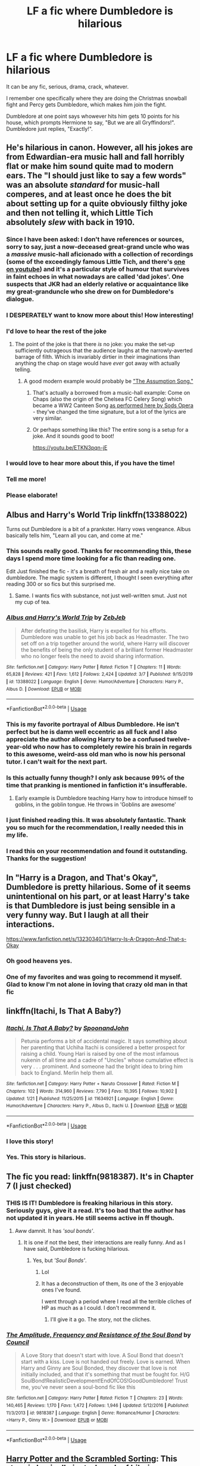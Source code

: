 #+TITLE: LF a fic where Dumbledore is hilarious

* LF a fic where Dumbledore is hilarious
:PROPERTIES:
:Author: The_Mad_Madman
:Score: 227
:DateUnix: 1586020890.0
:DateShort: 2020-Apr-04
:FlairText: Request
:END:
It can be any fic, serious, drama, crack, whatever.

I remember one specifically where they are doing the Christmas snowball fight and Percy gets Dumbledore, which makes him join the fight.

Dumbledore at one point says whowever hits him gets 10 points for his house, which prompts Hermione to say, "But we are all Gryffindors!". Dumbledore just replies, "Exactly!".


** He's hilarious in canon. However, all his jokes are from Edwardian-era music hall and fall horribly flat or make him sound quite mad to modern ears. The "I should just like to say a few words" was an absolute /standard/ for music-hall comperes, and at least once he does the bit about setting up for a quite obviously filthy joke and then not telling it, which Little Tich absolutely /slew/ with back in 1910.
:PROPERTIES:
:Author: ConsiderableHat
:Score: 125
:DateUnix: 1586031878.0
:DateShort: 2020-Apr-05
:END:

*** Since I have been asked: I don't have references or sources, sorry to say, just a now-deceased great-grand uncle who was a /massive/ music-hall aficionado with a collection of recordings (some of the exceedingly famous Little Tich, and there's [[https://www.youtube.com/watch?v=CtkzdhFv1Kg][one on youtube]]) and it's a particular style of humour that survives in faint echoes in what nowadays are called 'dad jokes'. One suspects that JKR had an elderly relative or acquaintance like my great-granduncle who she drew on for Dumbledore's dialogue.
:PROPERTIES:
:Author: ConsiderableHat
:Score: 59
:DateUnix: 1586035644.0
:DateShort: 2020-Apr-05
:END:


*** I DESPERATELY want to know more about this! How interesting!
:PROPERTIES:
:Author: Hippocampicorn
:Score: 15
:DateUnix: 1586035306.0
:DateShort: 2020-Apr-05
:END:


*** I'd love to hear the rest of the joke
:PROPERTIES:
:Author: Garanar
:Score: 11
:DateUnix: 1586038461.0
:DateShort: 2020-Apr-05
:END:

**** The point of the joke is that there /is/ no joke: you make the set-up sufficiently outrageous that the audience laughs at the narrowly-averted barrage of filth. Which is invariably dirtier in their imaginations than anything the chap on stage would have /ever/ got away with actually telling.
:PROPERTIES:
:Author: ConsiderableHat
:Score: 51
:DateUnix: 1586041766.0
:DateShort: 2020-Apr-05
:END:

***** A good modern example would probably be [[https://youtu.be/SsZ40FXH0e0]["The Assumption Song."]]
:PROPERTIES:
:Author: wandererchronicles
:Score: 14
:DateUnix: 1586053148.0
:DateShort: 2020-Apr-05
:END:

****** That's actually a borrowed from a music-hall example: Come on Chaps (also the origin of the Chelsea FC Celery Song) which became a WW2 Canteen Song [[https://www.youtube.com/watch?v=s9s62PBHGss][as performed here by Sods Opera]] - they've changed the time signature, but a lot of the lyrics are very similar.
:PROPERTIES:
:Author: ConsiderableHat
:Score: 8
:DateUnix: 1586080043.0
:DateShort: 2020-Apr-05
:END:


****** Or perhaps something like this? The entire song is a setup for a joke. And it sounds good to boot!

[[https://youtu.be/ETKN3pqn-jE]]
:PROPERTIES:
:Author: AsimovtheCat
:Score: 3
:DateUnix: 1586063798.0
:DateShort: 2020-Apr-05
:END:


*** I would love to hear more about this, if you have the time!
:PROPERTIES:
:Author: jesterxgirl
:Score: 7
:DateUnix: 1586033218.0
:DateShort: 2020-Apr-05
:END:


*** Tell me more!
:PROPERTIES:
:Author: otrovik
:Score: 1
:DateUnix: 1586033903.0
:DateShort: 2020-Apr-05
:END:


*** Please elaborate!
:PROPERTIES:
:Author: Zephrok
:Score: 1
:DateUnix: 1586034774.0
:DateShort: 2020-Apr-05
:END:


** Albus and Harry's World Trip linkffn(13388022)

Turns out Dumbledore is a bit of a prankster. Harry vows vengeance. Albus basically tells him, "Learn all you can, and come at me."
:PROPERTIES:
:Author: streakermaximus
:Score: 59
:DateUnix: 1586022054.0
:DateShort: 2020-Apr-04
:END:

*** This sounds really good. Thanks for recommending this, these days I spend more time looking for a fic than reading one.

Edit Just finished the fic - it's a breath of fresh air and a really nice take on dumbledore. The magic system is different, I thought I seen everything after reading 300 or so fics but this surprised me.
:PROPERTIES:
:Author: masitech
:Score: 30
:DateUnix: 1586039206.0
:DateShort: 2020-Apr-05
:END:

**** Same. I wants fics with substance, not just well-written smut. Just not my cup of tea.
:PROPERTIES:
:Author: larata2
:Score: 8
:DateUnix: 1586039454.0
:DateShort: 2020-Apr-05
:END:


*** [[https://www.fanfiction.net/s/13388022/1/][*/Albus and Harry's World Trip/*]] by [[https://www.fanfiction.net/u/10283561/ZebJeb][/ZebJeb/]]

#+begin_quote
  After defeating the basilisk, Harry is expelled for his efforts. Dumbledore was unable to get his job back as Headmaster. The two set off on a trip together around the world, where Harry will discover the benefits of being the only student of a brilliant former Headmaster who no longer feels the need to avoid sharing information.
#+end_quote

^{/Site/:} ^{fanfiction.net} ^{*|*} ^{/Category/:} ^{Harry} ^{Potter} ^{*|*} ^{/Rated/:} ^{Fiction} ^{T} ^{*|*} ^{/Chapters/:} ^{11} ^{*|*} ^{/Words/:} ^{65,828} ^{*|*} ^{/Reviews/:} ^{421} ^{*|*} ^{/Favs/:} ^{1,612} ^{*|*} ^{/Follows/:} ^{2,424} ^{*|*} ^{/Updated/:} ^{3/7} ^{*|*} ^{/Published/:} ^{9/15/2019} ^{*|*} ^{/id/:} ^{13388022} ^{*|*} ^{/Language/:} ^{English} ^{*|*} ^{/Genre/:} ^{Humor/Adventure} ^{*|*} ^{/Characters/:} ^{Harry} ^{P.,} ^{Albus} ^{D.} ^{*|*} ^{/Download/:} ^{[[http://www.ff2ebook.com/old/ffn-bot/index.php?id=13388022&source=ff&filetype=epub][EPUB]]} ^{or} ^{[[http://www.ff2ebook.com/old/ffn-bot/index.php?id=13388022&source=ff&filetype=mobi][MOBI]]}

--------------

*FanfictionBot*^{2.0.0-beta} | [[https://github.com/tusing/reddit-ffn-bot/wiki/Usage][Usage]]
:PROPERTIES:
:Author: FanfictionBot
:Score: 30
:DateUnix: 1586022064.0
:DateShort: 2020-Apr-04
:END:


*** This is my favorite portrayal of Albus Dumbledore. He isn't perfect but he is damn well eccentric as all fuck and I also appreciate the author allowing Harry to be a confused twelve-year-old who now has to completely rewire his brain in regards to this awesome, weird-ass old man who is now his personal tutor. I can't wait for the next part.
:PROPERTIES:
:Author: 4sleeveraincoat
:Score: 19
:DateUnix: 1586053839.0
:DateShort: 2020-Apr-05
:END:


*** Is this actually funny though? I only ask because 99% of the time that pranking is mentioned in fanfiction it's insufferable.
:PROPERTIES:
:Author: kyle2143
:Score: 15
:DateUnix: 1586044085.0
:DateShort: 2020-Apr-05
:END:

**** Early example is Dumbledore teaching Harry how to introduce himself to goblins, in the goblin tongue. He throws in 'Goblins are awesome'
:PROPERTIES:
:Author: streakermaximus
:Score: 11
:DateUnix: 1586052839.0
:DateShort: 2020-Apr-05
:END:


*** I just finished reading this. It was absolutely fantastic. Thank you so much for the recommendation, I really needed this in my life.
:PROPERTIES:
:Author: MastrWalkrOfSky
:Score: 5
:DateUnix: 1586059494.0
:DateShort: 2020-Apr-05
:END:


*** I read this on your recommendation and found it outstanding. Thanks for the suggestion!
:PROPERTIES:
:Author: ThingsCanBeTwoThings
:Score: 2
:DateUnix: 1586309287.0
:DateShort: 2020-Apr-08
:END:


** In "Harry is a Dragon, and That's Okay", Dumbledore is pretty hilarious. Some of it seems unintentional on his part, or at least Harry's take is that Dumbledore is just being sensible in a very funny way. But I laugh at all their interactions.

[[https://www.fanfiction.net/s/13230340/1/Harry-Is-A-Dragon-And-That-s-Okay]]
:PROPERTIES:
:Author: Moosebrawn
:Score: 25
:DateUnix: 1586035767.0
:DateShort: 2020-Apr-05
:END:

*** Oh good heavens yes.
:PROPERTIES:
:Author: richardwhereat
:Score: 2
:DateUnix: 1586055324.0
:DateShort: 2020-Apr-05
:END:


*** One of my favorites and was going to recommend it myself. Glad to know I'm not alone in loving that crazy old man in that fic
:PROPERTIES:
:Author: FiverNZen
:Score: 1
:DateUnix: 1586091794.0
:DateShort: 2020-Apr-05
:END:


** linkffn(Itachi, Is That A Baby?)
:PROPERTIES:
:Author: BionicleKid
:Score: 19
:DateUnix: 1586030585.0
:DateShort: 2020-Apr-05
:END:

*** [[https://www.fanfiction.net/s/11634921/1/][*/Itachi, Is That A Baby?/*]] by [[https://www.fanfiction.net/u/7288663/SpoonandJohn][/SpoonandJohn/]]

#+begin_quote
  Petunia performs a bit of accidental magic. It says something about her parenting that Uchiha Itachi is considered a better prospect for raising a child. Young Hari is raised by one of the most infamous nukenin of all time and a cadre of "Uncles" whose cumulative effect is very . . . prominent. And someone had the bright idea to bring him back to England. Merlin help them all.
#+end_quote

^{/Site/:} ^{fanfiction.net} ^{*|*} ^{/Category/:} ^{Harry} ^{Potter} ^{+} ^{Naruto} ^{Crossover} ^{*|*} ^{/Rated/:} ^{Fiction} ^{M} ^{*|*} ^{/Chapters/:} ^{102} ^{*|*} ^{/Words/:} ^{314,960} ^{*|*} ^{/Reviews/:} ^{7,790} ^{*|*} ^{/Favs/:} ^{10,395} ^{*|*} ^{/Follows/:} ^{10,902} ^{*|*} ^{/Updated/:} ^{1/21} ^{*|*} ^{/Published/:} ^{11/25/2015} ^{*|*} ^{/id/:} ^{11634921} ^{*|*} ^{/Language/:} ^{English} ^{*|*} ^{/Genre/:} ^{Humor/Adventure} ^{*|*} ^{/Characters/:} ^{Harry} ^{P.,} ^{Albus} ^{D.,} ^{Itachi} ^{U.} ^{*|*} ^{/Download/:} ^{[[http://www.ff2ebook.com/old/ffn-bot/index.php?id=11634921&source=ff&filetype=epub][EPUB]]} ^{or} ^{[[http://www.ff2ebook.com/old/ffn-bot/index.php?id=11634921&source=ff&filetype=mobi][MOBI]]}

--------------

*FanfictionBot*^{2.0.0-beta} | [[https://github.com/tusing/reddit-ffn-bot/wiki/Usage][Usage]]
:PROPERTIES:
:Author: FanfictionBot
:Score: 5
:DateUnix: 1586030609.0
:DateShort: 2020-Apr-05
:END:


*** I love this story!
:PROPERTIES:
:Author: Naive-Dish
:Score: 4
:DateUnix: 1586035096.0
:DateShort: 2020-Apr-05
:END:


*** Yes. This story is hilarious.
:PROPERTIES:
:Author: richardwhereat
:Score: 3
:DateUnix: 1586055306.0
:DateShort: 2020-Apr-05
:END:


** The fic you read: linkffn(9818387). It's in Chapter 7 (I just checked)
:PROPERTIES:
:Author: jpk17041
:Score: 16
:DateUnix: 1586034286.0
:DateShort: 2020-Apr-05
:END:

*** THIS IS IT! Dumbledore is freaking hilarious in this story. Seriously guys, give it a read. It's too bad that the author has not updated it in years. He still seems active in ff though.
:PROPERTIES:
:Author: The_Mad_Madman
:Score: 11
:DateUnix: 1586034487.0
:DateShort: 2020-Apr-05
:END:

**** Aww damnit. It has /'soul bonds'/.
:PROPERTIES:
:Author: richardwhereat
:Score: 6
:DateUnix: 1586055285.0
:DateShort: 2020-Apr-05
:END:

***** It is one if not the best, their interactions are really funny. And as I have said, Dumbledore is fucking hilarious.
:PROPERTIES:
:Author: The_Mad_Madman
:Score: 5
:DateUnix: 1586055894.0
:DateShort: 2020-Apr-05
:END:

****** Yes, but /'Soul Bonds'/.
:PROPERTIES:
:Author: richardwhereat
:Score: 6
:DateUnix: 1586057797.0
:DateShort: 2020-Apr-05
:END:

******* Lol
:PROPERTIES:
:Author: The_Mad_Madman
:Score: 3
:DateUnix: 1586058966.0
:DateShort: 2020-Apr-05
:END:


******* It has a deconstruction of them, its one of the 3 enjoyable ones I've found.

I went through a period where I read all the terrible cliches of HP as much as a I could. I don't recommend it.
:PROPERTIES:
:Author: BobVosh
:Score: 3
:DateUnix: 1586074969.0
:DateShort: 2020-Apr-05
:END:

******** I'll give it a go. The story, not the cliches.
:PROPERTIES:
:Author: richardwhereat
:Score: 1
:DateUnix: 1586080077.0
:DateShort: 2020-Apr-05
:END:


*** [[https://www.fanfiction.net/s/9818387/1/][*/The Amplitude, Frequency and Resistance of the Soul Bond/*]] by [[https://www.fanfiction.net/u/4303858/Council][/Council/]]

#+begin_quote
  A Love Story that doesn't start with love. A Soul Bond that doesn't start with a kiss. Love is not handed out freely. Love is earned. When Harry and Ginny are Soul Bonded, they discover that love is not initially included, and that it's something that must be fought for. H/G SoulBond!RealisticDevelopment!EndOfCOS!GoodDumbledore! Trust me, you've never seen a soul-bond fic like this
#+end_quote

^{/Site/:} ^{fanfiction.net} ^{*|*} ^{/Category/:} ^{Harry} ^{Potter} ^{*|*} ^{/Rated/:} ^{Fiction} ^{T} ^{*|*} ^{/Chapters/:} ^{23} ^{*|*} ^{/Words/:} ^{140,465} ^{*|*} ^{/Reviews/:} ^{1,170} ^{*|*} ^{/Favs/:} ^{1,472} ^{*|*} ^{/Follows/:} ^{1,946} ^{*|*} ^{/Updated/:} ^{5/12/2016} ^{*|*} ^{/Published/:} ^{11/3/2013} ^{*|*} ^{/id/:} ^{9818387} ^{*|*} ^{/Language/:} ^{English} ^{*|*} ^{/Genre/:} ^{Romance/Humor} ^{*|*} ^{/Characters/:} ^{<Harry} ^{P.,} ^{Ginny} ^{W.>} ^{*|*} ^{/Download/:} ^{[[http://www.ff2ebook.com/old/ffn-bot/index.php?id=9818387&source=ff&filetype=epub][EPUB]]} ^{or} ^{[[http://www.ff2ebook.com/old/ffn-bot/index.php?id=9818387&source=ff&filetype=mobi][MOBI]]}

--------------

*FanfictionBot*^{2.0.0-beta} | [[https://github.com/tusing/reddit-ffn-bot/wiki/Usage][Usage]]
:PROPERTIES:
:Author: FanfictionBot
:Score: 7
:DateUnix: 1586034303.0
:DateShort: 2020-Apr-05
:END:


** [[https://www.fanfiction.net/s/13256350][Harry Potter and the Scrambled Sorting]]: This story is basically just a bunch of hilarious subplots involving random characters that mesh together into a greater whole. Dumbledore is also consistently hilarious in this.

#+begin_quote
  Now he was stuck in his office filling out forms instead of being able to move around the castle at his leisure. He really missed acting mysterious in front of students for his own amusement. There were few things more amusing than silently appearing behind a student who was clearly in the middle of breaking the rules, then offering them some meaningless and often baffling platitudes while his eyes sparkled, then vanishing. It was Dumbledore's biggest guilty pleasure, and therefore he could never, ever let Minerva find out about it.
#+end_quote
:PROPERTIES:
:Author: Frystix
:Score: 15
:DateUnix: 1586067781.0
:DateShort: 2020-Apr-05
:END:

*** [[https://www.fanfiction.net/s/13256350/1/][*/Harry Potter and the Scrambled Sorting/*]] by [[https://www.fanfiction.net/u/3831521/TendraelUmbra][/TendraelUmbra/]]

#+begin_quote
  The houses of Hogwarts are growing stagnant, and a certain sentient Hat is dismayed over this turn of events. It decides to take matters into its own hands, taking advantage of several obscure rules to sort students where the Hat wants them, not where heredity or their own desires want them to be. The result? A mess that gradually pulls the student body into utter chaos.
#+end_quote

^{/Site/:} ^{fanfiction.net} ^{*|*} ^{/Category/:} ^{Harry} ^{Potter} ^{*|*} ^{/Rated/:} ^{Fiction} ^{T} ^{*|*} ^{/Chapters/:} ^{16} ^{*|*} ^{/Words/:} ^{76,581} ^{*|*} ^{/Reviews/:} ^{512} ^{*|*} ^{/Favs/:} ^{1,897} ^{*|*} ^{/Follows/:} ^{2,903} ^{*|*} ^{/Updated/:} ^{1/4} ^{*|*} ^{/Published/:} ^{4/8/2019} ^{*|*} ^{/id/:} ^{13256350} ^{*|*} ^{/Language/:} ^{English} ^{*|*} ^{/Genre/:} ^{Humor/Drama} ^{*|*} ^{/Characters/:} ^{Harry} ^{P.,} ^{Hermione} ^{G.,} ^{Daphne} ^{G.,} ^{Tracey} ^{D.} ^{*|*} ^{/Download/:} ^{[[http://www.ff2ebook.com/old/ffn-bot/index.php?id=13256350&source=ff&filetype=epub][EPUB]]} ^{or} ^{[[http://www.ff2ebook.com/old/ffn-bot/index.php?id=13256350&source=ff&filetype=mobi][MOBI]]}

--------------

*FanfictionBot*^{2.0.0-beta} | [[https://github.com/tusing/reddit-ffn-bot/wiki/Usage][Usage]]
:PROPERTIES:
:Author: FanfictionBot
:Score: 2
:DateUnix: 1586067795.0
:DateShort: 2020-Apr-05
:END:

**** I've just finished this fic so far and honestly it has some actual laugh out loud moments! Reading this fic genuinely feels like chaos but I live for Dumbledore. Would highly recommend.
:PROPERTIES:
:Author: AnRMi
:Score: 2
:DateUnix: 1586070447.0
:DateShort: 2020-Apr-05
:END:


** I loved [[https://jeconais.fanficauthors.net/Blue_Steel/index/][Blue Steel by Jeconias]], Dumbledore was definitely off the wall in this one.
:PROPERTIES:
:Author: eislor
:Score: 8
:DateUnix: 1586028732.0
:DateShort: 2020-Apr-05
:END:


** *Itachi, Is That A Baby?* - linkffn(11634921)

Dumbledore is pushing the limits of crazy to see when someone actually calls him on it.

Harry is a little stab-happy in this, and Dumbledore covers it up and/or blames the students in question.

Serious crack.
:PROPERTIES:
:Author: Nyanmaru_San
:Score: 7
:DateUnix: 1586061431.0
:DateShort: 2020-Apr-05
:END:

*** [[https://www.fanfiction.net/s/11634921/1/][*/Itachi, Is That A Baby?/*]] by [[https://www.fanfiction.net/u/7288663/SpoonandJohn][/SpoonandJohn/]]

#+begin_quote
  Petunia performs a bit of accidental magic. It says something about her parenting that Uchiha Itachi is considered a better prospect for raising a child. Young Hari is raised by one of the most infamous nukenin of all time and a cadre of "Uncles" whose cumulative effect is very . . . prominent. And someone had the bright idea to bring him back to England. Merlin help them all.
#+end_quote

^{/Site/:} ^{fanfiction.net} ^{*|*} ^{/Category/:} ^{Harry} ^{Potter} ^{+} ^{Naruto} ^{Crossover} ^{*|*} ^{/Rated/:} ^{Fiction} ^{M} ^{*|*} ^{/Chapters/:} ^{102} ^{*|*} ^{/Words/:} ^{314,960} ^{*|*} ^{/Reviews/:} ^{7,790} ^{*|*} ^{/Favs/:} ^{10,395} ^{*|*} ^{/Follows/:} ^{10,902} ^{*|*} ^{/Updated/:} ^{1/21} ^{*|*} ^{/Published/:} ^{11/25/2015} ^{*|*} ^{/id/:} ^{11634921} ^{*|*} ^{/Language/:} ^{English} ^{*|*} ^{/Genre/:} ^{Humor/Adventure} ^{*|*} ^{/Characters/:} ^{Harry} ^{P.,} ^{Albus} ^{D.,} ^{Itachi} ^{U.} ^{*|*} ^{/Download/:} ^{[[http://www.ff2ebook.com/old/ffn-bot/index.php?id=11634921&source=ff&filetype=epub][EPUB]]} ^{or} ^{[[http://www.ff2ebook.com/old/ffn-bot/index.php?id=11634921&source=ff&filetype=mobi][MOBI]]}

--------------

*FanfictionBot*^{2.0.0-beta} | [[https://github.com/tusing/reddit-ffn-bot/wiki/Usage][Usage]]
:PROPERTIES:
:Author: FanfictionBot
:Score: 1
:DateUnix: 1586061447.0
:DateShort: 2020-Apr-05
:END:


** oh and also linkffn(Dear Order)
:PROPERTIES:
:Author: BionicleKid
:Score: 12
:DateUnix: 1586030614.0
:DateShort: 2020-Apr-05
:END:

*** [[https://www.fanfiction.net/s/3157478/1/][*/Dear Order/*]] by [[https://www.fanfiction.net/u/197476/SilverWolf7007][/SilverWolf7007/]]

#+begin_quote
  "I'm still alive, as you may surmise from this note. Of course, I could be dead and someone is faking the letter to fool you..." Harry is NOT happy about being left at Privet Drive all summer with no one to talk to.
#+end_quote

^{/Site/:} ^{fanfiction.net} ^{*|*} ^{/Category/:} ^{Harry} ^{Potter} ^{*|*} ^{/Rated/:} ^{Fiction} ^{K+} ^{*|*} ^{/Chapters/:} ^{22} ^{*|*} ^{/Words/:} ^{29,689} ^{*|*} ^{/Reviews/:} ^{7,067} ^{*|*} ^{/Favs/:} ^{14,225} ^{*|*} ^{/Follows/:} ^{11,417} ^{*|*} ^{/Updated/:} ^{9/19/2016} ^{*|*} ^{/Published/:} ^{9/17/2006} ^{*|*} ^{/Status/:} ^{Complete} ^{*|*} ^{/id/:} ^{3157478} ^{*|*} ^{/Language/:} ^{English} ^{*|*} ^{/Genre/:} ^{Humor} ^{*|*} ^{/Characters/:} ^{Harry} ^{P.,} ^{Hermione} ^{G.,} ^{Luna} ^{L.} ^{*|*} ^{/Download/:} ^{[[http://www.ff2ebook.com/old/ffn-bot/index.php?id=3157478&source=ff&filetype=epub][EPUB]]} ^{or} ^{[[http://www.ff2ebook.com/old/ffn-bot/index.php?id=3157478&source=ff&filetype=mobi][MOBI]]}

--------------

*FanfictionBot*^{2.0.0-beta} | [[https://github.com/tusing/reddit-ffn-bot/wiki/Usage][Usage]]
:PROPERTIES:
:Author: FanfictionBot
:Score: 6
:DateUnix: 1586030629.0
:DateShort: 2020-Apr-05
:END:


*** I think my favorite part is the constantly shifting barrage of euphemisms Harry employs with regards to the phrase "Order of the Phoenix."
:PROPERTIES:
:Author: 4sleeveraincoat
:Score: 5
:DateUnix: 1586054061.0
:DateShort: 2020-Apr-05
:END:


*** One of the very few stories I've read more than once (on purpose that is) because I like it so much.
:PROPERTIES:
:Author: 6tig9
:Score: 2
:DateUnix: 1586070939.0
:DateShort: 2020-Apr-05
:END:


** linkffn(Like A Red Headed Stepchild) - [[https://m.fanfiction.net/s/12382425/1/]]

Not centered on Dumbledore, but he's definitely hilarious and shows up at least once or twice per chapter.

Basically, everybody else is normal but the Weasleys, who turn magical Britian on it's head. So while everyone else is having a conniption a day with a side of just being done with everything (and an extra side of heavy drinking for the one's who are especially done with everything) Dumbledore seems to be having a fun time.
:PROPERTIES:
:Author: Comtesse_Kamilia
:Score: 4
:DateUnix: 1586071496.0
:DateShort: 2020-Apr-05
:END:

*** [[https://www.fanfiction.net/s/12382425/1/][*/Like a Red Headed Stepchild/*]] by [[https://www.fanfiction.net/u/4497458/mugglesftw][/mugglesftw/]]

#+begin_quote
  Harry Potter was born with red hair, but the Dursley's always treated him like the proverbial red-headed stepchild. Once he enters the wizarding world however, everyone assumes he's just another Weasley. To Harry's surprise, the Weasleys don't seem to mind. Now written by Gilderoy Lockhart, against everyone's better judgement.
#+end_quote

^{/Site/:} ^{fanfiction.net} ^{*|*} ^{/Category/:} ^{Harry} ^{Potter} ^{*|*} ^{/Rated/:} ^{Fiction} ^{T} ^{*|*} ^{/Chapters/:} ^{40} ^{*|*} ^{/Words/:} ^{186,112} ^{*|*} ^{/Reviews/:} ^{1,897} ^{*|*} ^{/Favs/:} ^{2,846} ^{*|*} ^{/Follows/:} ^{2,686} ^{*|*} ^{/Updated/:} ^{4/8/2018} ^{*|*} ^{/Published/:} ^{2/25/2017} ^{*|*} ^{/id/:} ^{12382425} ^{*|*} ^{/Language/:} ^{English} ^{*|*} ^{/Genre/:} ^{Family/Humor} ^{*|*} ^{/Characters/:} ^{Harry} ^{P.,} ^{Ron} ^{W.,} ^{Percy} ^{W.,} ^{Fred} ^{W.} ^{*|*} ^{/Download/:} ^{[[http://www.ff2ebook.com/old/ffn-bot/index.php?id=12382425&source=ff&filetype=epub][EPUB]]} ^{or} ^{[[http://www.ff2ebook.com/old/ffn-bot/index.php?id=12382425&source=ff&filetype=mobi][MOBI]]}

--------------

*FanfictionBot*^{2.0.0-beta} | [[https://github.com/tusing/reddit-ffn-bot/wiki/Usage][Usage]]
:PROPERTIES:
:Author: FanfictionBot
:Score: 2
:DateUnix: 1586071512.0
:DateShort: 2020-Apr-05
:END:


** If I may make another rec, Make A Wish by Rorschach's Blot is also excellently funny.

[[https://m.fanfiction.net/s/2318355/1/Make-A-Wish]]
:PROPERTIES:
:Author: supernovaminds
:Score: 6
:DateUnix: 1586047587.0
:DateShort: 2020-Apr-05
:END:

*** I can't understand how this is so highly recommended. The premise is interesting, the ideas are neat, but the execution is godawful. Last time I tried to read this I gave up somewhere around the third chapter.
:PROPERTIES:
:Author: Lightwavers
:Score: 7
:DateUnix: 1586059487.0
:DateShort: 2020-Apr-05
:END:

**** Eh, it may be the nostalgia talking. It's one of the first fics I remember reading, probably 10 years ago now, and my standards weren't so high back then 😆
:PROPERTIES:
:Author: supernovaminds
:Score: 5
:DateUnix: 1586061294.0
:DateShort: 2020-Apr-05
:END:


** In Harry and the Shipgirls, Dumbledore has quite a few moments, including fleeing from an enraged Shipgirl on a magical Segway (which can go up/down walls etc) and teaming up with said Shipgirl to troll another one by dressing entirely in gold (gold jacket, gold shirt, gold slatted shades, gold threads woven into beard) and driving a gold Pimpmobile while playing a rap song about money.

The one moment that got McGonogall the most, though, was when Harry was caught in a prank which resulted in him having to cross-dress for a week. Dumbledore recognized Harry(et) instantly and didn't react in the slightest, much to McGonogall's shock and annoyance.

HatSG is found on SpaceBattles and currently has three threads and a TVTropes page.

[[https://forums.spacebattles.com/threads/harry-and-the-shipgirls-a-hp-kancolle-snippet-collection.413375/][Thread 1]]\\
[[https://forums.spacebattles.com/threads/harry-and-the-shipgirls-prisoner-of-shipping-a-hp-kancolle-snippet-collection.630637/][Thread 2]]\\
[[https://forums.spacebattles.com/threads/harry-and-the-shipgirls-goblet-of-feels-a-hp-kancolle-snippet-collection.772633/][Thread 3]] (current)\\
[[https://tvtropes.org/pmwiki/pmwiki.php/FanFic/HarryAndTheShipgirls][TVTropes]]
:PROPERTIES:
:Author: BeardInTheDark
:Score: 2
:DateUnix: 1586037958.0
:DateShort: 2020-Apr-05
:END:

*** Eh, I prefer avoiding fusions. /Especially/ fusions that glorify the niponese in the second world war.
:PROPERTIES:
:Author: richardwhereat
:Score: 4
:DateUnix: 1586055382.0
:DateShort: 2020-Apr-05
:END:

**** Actually, certain aspects of Japan gets called out on its WWII actions in-story. One ultra-nationalist Shipgirl even has a near-total nervous breakdown when forced to confront the truth. It does get handled very carefully, though, with no gratuitous Bashing (which, on reflection, may put off some people...)

Heck, the Tokyo Magical Administration makes the Ministry of Magic look liberal and competent. As the story progresses, Tokyo's power is slowly usurped by Kyoto, which has the support of non-humans...
:PROPERTIES:
:Author: BeardInTheDark
:Score: 0
:DateUnix: 1586066249.0
:DateShort: 2020-Apr-05
:END:


** Please link the fic you read.
:PROPERTIES:
:Author: HHrPie
:Score: 2
:DateUnix: 1586022200.0
:DateShort: 2020-Apr-04
:END:

*** That is part of the request, I don't remember it jaja.
:PROPERTIES:
:Author: The_Mad_Madman
:Score: 15
:DateUnix: 1586022510.0
:DateShort: 2020-Apr-04
:END:


*** I'm not sure if you noticed, but both [[/u/jpk17041][u/jpk17041]] and [[/u/BobVosh][u/BobVosh]] mentioned it. It's linkffn(9818387).
:PROPERTIES:
:Author: Miqdad_Suleman
:Score: 2
:DateUnix: 1586106605.0
:DateShort: 2020-Apr-05
:END:

**** [[https://www.fanfiction.net/s/9818387/1/][*/The Amplitude, Frequency and Resistance of the Soul Bond/*]] by [[https://www.fanfiction.net/u/4303858/Council][/Council/]]

#+begin_quote
  A Love Story that doesn't start with love. A Soul Bond that doesn't start with a kiss. Love is not handed out freely. Love is earned. When Harry and Ginny are Soul Bonded, they discover that love is not initially included, and that it's something that must be fought for. H/G SoulBond!RealisticDevelopment!EndOfCOS!GoodDumbledore! Trust me, you've never seen a soul-bond fic like this
#+end_quote

^{/Site/:} ^{fanfiction.net} ^{*|*} ^{/Category/:} ^{Harry} ^{Potter} ^{*|*} ^{/Rated/:} ^{Fiction} ^{T} ^{*|*} ^{/Chapters/:} ^{23} ^{*|*} ^{/Words/:} ^{140,465} ^{*|*} ^{/Reviews/:} ^{1,170} ^{*|*} ^{/Favs/:} ^{1,472} ^{*|*} ^{/Follows/:} ^{1,946} ^{*|*} ^{/Updated/:} ^{5/12/2016} ^{*|*} ^{/Published/:} ^{11/3/2013} ^{*|*} ^{/id/:} ^{9818387} ^{*|*} ^{/Language/:} ^{English} ^{*|*} ^{/Genre/:} ^{Romance/Humor} ^{*|*} ^{/Characters/:} ^{<Harry} ^{P.,} ^{Ginny} ^{W.>} ^{*|*} ^{/Download/:} ^{[[http://www.ff2ebook.com/old/ffn-bot/index.php?id=9818387&source=ff&filetype=epub][EPUB]]} ^{or} ^{[[http://www.ff2ebook.com/old/ffn-bot/index.php?id=9818387&source=ff&filetype=mobi][MOBI]]}

--------------

*FanfictionBot*^{2.0.0-beta} | [[https://github.com/tusing/reddit-ffn-bot/wiki/Usage][Usage]]
:PROPERTIES:
:Author: FanfictionBot
:Score: 1
:DateUnix: 1586106618.0
:DateShort: 2020-Apr-05
:END:


**** Thank you. Are you alright now?
:PROPERTIES:
:Author: HHrPie
:Score: 1
:DateUnix: 1586106882.0
:DateShort: 2020-Apr-05
:END:

***** I'm not sure what you mean. Alright?
:PROPERTIES:
:Author: Miqdad_Suleman
:Score: 1
:DateUnix: 1586115300.0
:DateShort: 2020-Apr-06
:END:

****** You read the Hermione/Troll fic and were quite traumatized by it. Are you alright now.
:PROPERTIES:
:Author: HHrPie
:Score: 1
:DateUnix: 1586139503.0
:DateShort: 2020-Apr-06
:END:

******* Well, I tried putting it out of my mind, but after reading this and remembering it, the headache that has graced this lowly mortal with its presence for a week and a half just intensified. I despise my sinus and the writer of that fic. They must have planned this together.
:PROPERTIES:
:Author: Miqdad_Suleman
:Score: 2
:DateUnix: 1586178149.0
:DateShort: 2020-Apr-06
:END:

******** I am sorry to remind you of it. Hope your headache gets better.
:PROPERTIES:
:Author: HHrPie
:Score: 1
:DateUnix: 1586178444.0
:DateShort: 2020-Apr-06
:END:

********* It was only a matter of time. Troll/Hermione is not something that can be easily forgotten. Thanks :>.
:PROPERTIES:
:Author: Miqdad_Suleman
:Score: 2
:DateUnix: 1586182463.0
:DateShort: 2020-Apr-06
:END:


** That is the soul bond fic. Its great.

Linkffn(9818387)
:PROPERTIES:
:Author: BobVosh
:Score: 1
:DateUnix: 1586074901.0
:DateShort: 2020-Apr-05
:END:

*** [[https://www.fanfiction.net/s/9818387/1/][*/The Amplitude, Frequency and Resistance of the Soul Bond/*]] by [[https://www.fanfiction.net/u/4303858/Council][/Council/]]

#+begin_quote
  A Love Story that doesn't start with love. A Soul Bond that doesn't start with a kiss. Love is not handed out freely. Love is earned. When Harry and Ginny are Soul Bonded, they discover that love is not initially included, and that it's something that must be fought for. H/G SoulBond!RealisticDevelopment!EndOfCOS!GoodDumbledore! Trust me, you've never seen a soul-bond fic like this
#+end_quote

^{/Site/:} ^{fanfiction.net} ^{*|*} ^{/Category/:} ^{Harry} ^{Potter} ^{*|*} ^{/Rated/:} ^{Fiction} ^{T} ^{*|*} ^{/Chapters/:} ^{23} ^{*|*} ^{/Words/:} ^{140,465} ^{*|*} ^{/Reviews/:} ^{1,170} ^{*|*} ^{/Favs/:} ^{1,472} ^{*|*} ^{/Follows/:} ^{1,946} ^{*|*} ^{/Updated/:} ^{5/12/2016} ^{*|*} ^{/Published/:} ^{11/3/2013} ^{*|*} ^{/id/:} ^{9818387} ^{*|*} ^{/Language/:} ^{English} ^{*|*} ^{/Genre/:} ^{Romance/Humor} ^{*|*} ^{/Characters/:} ^{<Harry} ^{P.,} ^{Ginny} ^{W.>} ^{*|*} ^{/Download/:} ^{[[http://www.ff2ebook.com/old/ffn-bot/index.php?id=9818387&source=ff&filetype=epub][EPUB]]} ^{or} ^{[[http://www.ff2ebook.com/old/ffn-bot/index.php?id=9818387&source=ff&filetype=mobi][MOBI]]}

--------------

*FanfictionBot*^{2.0.0-beta} | [[https://github.com/tusing/reddit-ffn-bot/wiki/Usage][Usage]]
:PROPERTIES:
:Author: FanfictionBot
:Score: 1
:DateUnix: 1586074910.0
:DateShort: 2020-Apr-05
:END:


** I don't know how to link.

Harry Potter and the Methods of Rationality. It even has it's own website.

One of the misteries of the series is that if Dumbledore is actually insane, just pretends to be insane or is insane who thinks he's not and tries to act like if he was.

Also it's super long (more than 600k words) and a bit hard to read, but worths it.
:PROPERTIES:
:Author: ToValhallaHUN
:Score: 0
:DateUnix: 1586029015.0
:DateShort: 2020-Apr-05
:END:

*** HPMOR's comedy value is rarely discussed, and it's such a shame. Even bloody Voldemort can be snarky at times, and it's in-character too. The scene where Harry, Fred, and George dress up as evil warlocks and start chanting while tossing candy and coins as Neville is just such a hilarious mental image. And if we want to be on topic, Dumbledore setting a chicken on fire is definitely the kind of thing he'd do in canon. And giving Harry his father's rock.
:PROPERTIES:
:Author: Lightwavers
:Score: 7
:DateUnix: 1586059676.0
:DateShort: 2020-Apr-05
:END:

**** I feel like it /was/ *very* funny and then it... really wasn't. Possibly the humour lasts throughout but it definitely evolves from being, I'm going to call it, a satirical parody into a played straight example of OP!wards, Lord Potter of House Potter, iirc OP!Harry and "everyone should /want/ to live forever". Which is where I would now nope out, but more importantly is a betrayal of what it started off as (since it now needs to invent things canon doesn't have in order to critique canon whereas, originally, it wasn't doing that).

But that early stuff is gold. And I will always be grateful for the Quidditch replacement scenes. I really liked those.
:PROPERTIES:
:Author: FrameworkisDigimon
:Score: 0
:DateUnix: 1586066124.0
:DateShort: 2020-Apr-05
:END:

***** Eh. In reality it was more like the opposite. The author began the beginning with a really didactic tone, using the story as a vehicle to get across key concepts from his blog. As it went on, he started turning it into a story rather than an essay-in-story-form. It's curious that you say the tropes of OP Harry and Lord Potter were played straight, since they most definitely weren't. Harry has no real inherited titles, no collection of wands and artifacts, only a flat number of galleons, all of which he immediately loses at the first opportunity. It's not critiquing canon much at all at the latter half, but I suppose it is easy to see a pattern where one no longer exists. But I can see one of your major points is a disagreement that everyone should have the opportunity to live forever, and that is an opinion I will not see eye to eye with you on.
:PROPERTIES:
:Author: Lightwavers
:Score: 1
:DateUnix: 1586099500.0
:DateShort: 2020-Apr-05
:END:

****** No, that didatic tone is why it's funny. The story is why it lost that.

And pay more attention to the court scenes, Hermione's death and so on. I can't remember but I think this stuff is even why Harry loses the money.
:PROPERTIES:
:Author: FrameworkisDigimon
:Score: 4
:DateUnix: 1586123249.0
:DateShort: 2020-Apr-06
:END:

******* Well, that's a very ... unique take. I don't really understand what you're trying to say in the second paragraph, care to clarify a bit?
:PROPERTIES:
:Author: Lightwavers
:Score: 2
:DateUnix: 1586123429.0
:DateShort: 2020-Apr-06
:END:

******** No, this is literally how HPMOR works. It starts off being funny because it's about a rational character in an irrational world. That's the /whole/ point. But the plot isn't exactly about rational!Harry versus Quirrelmort or, if you prefer, rational!Riddle. It's this sprawling mess of standard fanficy ideas like crazy wards, Lord Potter style political machinations (isn't there a life debt that Hermione ends up owing the Malfoys and Harry buys them out which is why he has no money? there's something crazy like that there) combined with a very earnest "everyone should live forever" message which is /really/ weird in the context of a canon series where that trait defines the bad guy. And it's why the fic evolves from, in some sense, poking fun at canon into an outright critique of it. In short, it becomes something very, very different from what the reader started out reading. That's the author's prerogative, but if you're actually sitting there thinking the humour doesn't come from the didactic take I really don't know if we were reading the same thing.

That second paragraph means you're not paying attention to what defines Lord Potter Black shenanigans and instead fixating on one particular interpretation of it (crazy rich Harry). HPMOR is hardly the only fic to give blood status or familial membership actual political importance but it's really strange in the context of a fic that started off as a "what if X" crack fic because it's a massive divergence that has nothing to do with "Aunt Petunia married a scientist".

Rational!Harry's actions can lead to absurd outcomes and that doesn't go away (e.g. all that stuff with the Weasley twins, Blaise and the man in the hat or whatever his identity was) but it's subsumed in service of "immortality is good" rather than "this world is irrational, what happens if someone rational joins it?"

It could, btw, have stayed as its premise. Voldemort is notoriously irrational. Look at Seventh Horcrux which flanderises those aspects of Voldemort. Hell, even canon Harry points out how dumb it is to make the horcruxes meaningful objects. Only downside of doing things this way is no Quidditch replacement. Although, I guess, an irrational Quidditch hating Voldemort that really likes teaching might be contrived into coming up with that too (but for different reasons to Quirrelmort).
:PROPERTIES:
:Author: FrameworkisDigimon
:Score: 3
:DateUnix: 1586124998.0
:DateShort: 2020-Apr-06
:END:

********* It does sprawl, yes, and I suppose you could say that's a flaw. To boil it down, and correct me if I misunderstand, you're saying it doesn't follow through on the promise it sets out in the beginning, and I respect that view. I feel a bit of the same myself. I expected more experimentation with how spells worked, and more scenes like the one where he made his own potion, not just munchkinning the mechanics of existing items, but for me the sheer quality of the story offsets that quibble.

I don't understand your objection to the scene where he sacrifices his fortune. That's completely antithetical to the whole idea central to most Lord Potter fics. You try to give some explanation of why it still counts, but it makes no sense. Mind clarifying?

As to your weird fixation on the anti-death message ... yeah, Voldemort thought he should be able to live forever. Stalin thought he should be able to have food whenever he was hungry. Neither of them are wrong about that. You're committing the genetic fallacy.
:PROPERTIES:
:Author: Lightwavers
:Score: 3
:DateUnix: 1586125749.0
:DateShort: 2020-Apr-06
:END:

********** It's not antithetical at all. Those kinds of machinations are the entire point of Lord Potter stuff. They don't exist for any other reason. That Harry gives up his fortune isn't even weird in the context of wider sense of what people do with aristocrats. Throwing away/sacrificing wealth or titles in the name of nobility (or, at least, ignoring them) is practically a cliche. If all you expect in a Lord Potter fic is Harry to be fabulously wealthy and calling himself Lord Potter, you're using my term to describe something other than what I'm describing. If you want to call what I'm talking about something else, fine. But it should be obvious that the phenomenon I'm talking about isn't the one you are... the onus is on you to say what you think I should refer to this by in order that you and I can be on the same page.

The anti-death message. Jesus, dude. Understand the criticism. The problem is not the message. The problem is that it's a total rejection of the stance taken by canon.

Also, it's not a genetic fallacy. For one thing, we're talking about contrived literature where the authors are in total control of /why/ things are the way they are. In your example, it would be as if Stalin was the /only/ person who needs to eat and no-one else does. Obviously, in the real world, everyone needs to eat if they want to live. In contrast, Voldemort only wants immortality because he was designed that way... everyone else is pro-mortality (again, by design). The main thing, though, is that this misses the point. The criticism is saying "the fic evolved from being a rational person in an irrational world into its own story using ideas that have no place in the irrational world we were initially promised". That the story is anti-death is just one more example of that, alongside OP!Harry, Lord Potter, super!wards and anything else I might have mentioned. The message isn't being brought up in the context of "living forever is bad because a bad guy wanted it". The message is "the main theme of HPMOR is one of several fundamental aspects of what it became that don't follow from its original premise". It's also, "the main theme is one more reason why it started off funny but became serious" (which is where we started).

The "weird fixation" is more repeatedly having to try and explain why this came up to /you/.
:PROPERTIES:
:Author: FrameworkisDigimon
:Score: 2
:DateUnix: 1586128397.0
:DateShort: 2020-Apr-06
:END:

*********** The Lord Potter tropes are generally centered around individualism, specialness, and other ways to grant the protagonists a bunch of unearned skill and status. To say otherwise misunderstands what those kinds of stories are all about, and HPMOR's central theme is a bunch of (perhaps justified, that's up to you) wankery around a set of ideas, not a single person. At every opportunity the author sets up scenarios such that the main character is successful by virtue of those ideas. You're correct in that Lord Potter fics usually have Harry /using/ his wealth, but they never have him blow his load in one go in a situation where it turned out the best outcome would have been to simply do nothing.

The anti-death message is a refutation of the canon one, yes. It's fanfic, what's your point? If you're going to insist that fanfic should adhere to the themes presented in canon, I'm going to start laughing and not stop until I pass out. That you're trying to say an anti-death stance does not fit with the premise really is that laughable---from any sort of rational stance, /death is bad/.
:PROPERTIES:
:Author: Lightwavers
:Score: 3
:DateUnix: 1586130568.0
:DateShort: 2020-Apr-06
:END:

************ u/FrameworkisDigimon:
#+begin_quote
  The Lord Potter tropes are generally centered around
#+end_quote

I don't care.

The only thing that matters is whether or not you think HPMOR works like that (it does) and if you think Lord Potter is an accurate description of what happens in it. If you think a different term describes it better, as I said, provide an alternative term.

Most Lord Potter fics are what I'm going to call power wank fics. HPMOR has aspects of that but for different reasons. I maintain that what matters to these fics is that Lord Potter, familial political machinations, House Potter etc. etc. exist. How they are specifically used is unimportant. Especially when the point is that they've got nothing to do with "Harry's raised by a scientist". Maybe you can argue that HPMOR is trying to take pot shots at the typical Lord Potter fic (hence blowing his fortune when she should do nothing), but it started off as a satirical or parodical take on canon (not other fanfic tropes).

#+begin_quote
  from any sort of rational stance, death is bad.
#+end_quote

Not even remotely true. The opposite is more true, but that's got nothing to do with anything. Consider, for example, euthanasia. No, not good enough for you? How about this... the number of living persons is vastly outweighed by the number of dead people. Let's say that they all live and never die. Okay, cool. At which point are the youngest people able to pursue the lives they wish? There's no space. There's no food. And no-one can die. And that's assuming we're talking about eternal youth /as well as/ eternal life. Not the same thing. Oh, and if we're just talking about a select few individuals who can live forever? Now... let's see, there's a reason "who wants to live forever" is not just a song but also a cliche.

Dying before you're ready is, from a rational point of view, bad. That's not even in the same universe as "dying is bad" though, and even then it's got all sorts of caveats.

The problem, therefore, is that no rational character should desire immortality... it's an irrational goal... and this is then compounded by the specific way this is done. We're talking about a fic that started off trying to live within the bounds of canon and poke holes in it. This then evolved into something completely different whilst preserving the advertising that it was "rational".

Fanfics can be AUs. Fanfics can have completely different themes. They can do/be both of those things. Hell, I like muggle AUs. Hard to get further from canon. What they shouldn't do, and what HPMOR does do, is start off as a "what if..." AU satire (perhaps just plain parody) and then become an earnest advocate which has nothing to do with its original "what if" premise. It is, at a minimum, two completely different concepts in a single narrative. It gives it a very clear character of "started funny, didn't end remotely funny". Which is all I've ever been saying.

Rational fics have a long and terrible history of having rational characters not do rational things. There's a Sherlock Holmes story, for example, where Holmes' argument for what is logical and therefore must be what they should do is a classic game form in game theory. Holmes' conclusion is wrong. Don't make defending the rationality of HPMOR's rationality a hill to die on. It's got nothing to do with what I started off saying and what you somehow took issue with (i.e. that it was funny and became not funny).
:PROPERTIES:
:Author: FrameworkisDigimon
:Score: 2
:DateUnix: 1586133614.0
:DateShort: 2020-Apr-06
:END:

************* u/Lightwavers:
#+begin_quote
  I don't care.
#+end_quote

Well. That says everything about you that I need to know.

#+begin_quote
  if you think Lord Potter is an accurate description of what happens in it.
#+end_quote

I have spent paragraphs describing why, if you base this off of the popular fanfic tropes, this is not accurate. And yet your response is that you don't care.

#+begin_quote
  Consider, for example, euthanasia.
#+end_quote

Of course it's not good enough for me. People you consider viable for euthanasia are those who are suffering. Any conceivable form of immortality would allow the prevention of that suffering without death.

#+begin_quote
  There's no space.
#+end_quote

[[https://youtu.be/gUJmZ5hUy84][Overpopulation Is A Capitalist Lie]]. Well, would you look at that. It turns out, with your immortal people, you can just ... expand into space. Or under water. Beneath the ground, into cities ... there are so many options that anyone who seriously considers this a problem is sadly misinformed to a very extreme extent.

#+begin_quote
  there's a reason "who wants to live forever" is not just a song but also a cliche.
#+end_quote

Yes, and the reason is that it feels clever to say something so supposedly counterintuitive and have people nod their heads as if you've just said something very deep. In reality, the idea has entered the mainstream long ago. If you go up to a spacefaring civilization where everyone is immortal and tell them all about the great benefits of non existence, you'll be given a nice smile and ushered off toward their therapists because of your quite apparent insanity.

So, as your arguments sum up to ‘it'd be mildly inconvenient not to', I say again: [[https://youtu.be/C25qzDhGLx8][Why Die?]]

#+begin_quote
  There's a Sherlock Holmes story
#+end_quote

By the way, you seem to be incredibly ignorant about what works are considered rational, especially if you consider /Sherlock Holmes/ a rational story. It's actually held up a primary example of a title that is completely /irrational/.
:PROPERTIES:
:Author: Lightwavers
:Score: 2
:DateUnix: 1586139394.0
:DateShort: 2020-Apr-06
:END:

************** u/FrameworkisDigimon:
#+begin_quote
  Well. That says everything about you that I need to know.
#+end_quote

You have spent this entire conversation not bothering to ask the fundamental question... "why write *this"? You have been told, and I do mean told, that what's important is whether or not you recognise the phenomenon I am describing. The actual term is not salient. Your response to this is to explain not what you'd call what I described but, instead, to describe what you understand by Lord Potter.

There's a phrase for this: "not even wrong". You're nominally carrying on a conversation and trying to demonstrate a point but even what you ought to do is pointed out to you... you don't. That's why I don't care.

#+begin_quote
  And yet your response is that you don't care.
#+end_quote

No, my response to it is this:

#+begin_quote
  you're using my term to describe something other than what I'm describing. If you want to call what I'm talking about something else, fine. But it should be obvious that the phenomenon I'm talking about isn't the one you are
#+end_quote

It's probably not surprising you didn't understand this given you didn't understand this as a critique of HPMOR either. That is, it's set up as a critique (of sorts) of canon, but it later deviates from canon in a way that means its (later) critiques don't hold.

On the other hand, it's there in black and white with no room for misinterpretation.

#+begin_quote
  Any conceivable form of immortality would allow the prevention of that suffering without death.
#+end_quote

Are you insane?

Let's suppose you're an immortal being suffering from locked in syndrome. Well, that sounds /awesome/. Let's suppose you're an immortal being who lives in constant pain. Well, now, that's just brilliant.

Euthanasia literally means "good death".

#+begin_quote
  Overpopulation Is A Capitalist Lie. W
#+end_quote

No. Economists do not care about overpopulation. I don't know why they'd/you'd think capitalists think it's a lie, but there you go.

Of course, it's got nothing to do with what we're talking about, either. What we're talking about is a system in which people don't die so there are orders of magnitude more people around. What we're talking about is the physical space that's required... and when would we have hit this, incidentally? I mean, maybe we could travel into space if we were immortal, but we can't IRL.

I'm sure we can contrive as many rules as we want to demonstrate why immortality /could/ work, but at that point we're not talking about humanity any more.

Incidentally, I don't know why you keep trying to throw in these ideas which aren't relevant. We're not talking about the world as we understand it. Unless your stupidly titled and stupidly long video is, despite its title, also talking about a world where everyone is immortal its logic cannot be relevant to our situation. Now, that's not to say the conclusion is wrong... it's to say that the conclusion can only be right by coincidence. After all, I can consult a stopped clock and obtain the right time of day. But just as how anyone trying to get me to use a stopped clock to tell the time is making an error, it is a mistake to use logic which /by definition/ cannot apply to try and dispute this case.

#+begin_quote
  the reason is that it feels clever to say something so supposedly counterintuitive
#+end_quote

No, the reason is because everyone you know and care about dies. Repeatedly. It's not counter-intuitive at all.

Of course, if you don't care about any of the "normal" things people care about then it really is counter-intuitive.

#+begin_quote
  If you go up to a spacefaring civilization where everyone is immortal and tell them all about the great benefits of non existence,
#+end_quote

I'm not sure you'll understand this but, by all means, talk to the author of HPMOR because I'm pretty sure he does understand this and maybe he'll explain.

There's an argument that the probability of life in the universe we exist in is 1. This does not mean the probability of life existing is 1.

Once you condition on a set of parameters (e.g. a spacefaring civilisation) you fundamentally alter the nature of your conclusions in a way that cannot logically be extended to the unconditional case.

It's all terribly ironic when you remember that HPMOR's definition of rational is (allegedly) about Bayesian Updating. That's /all/ about conditional logic/probability.

#+begin_quote
  It's actually held up a primary example of a title that is completely irrational.
#+end_quote

Since you weren't paying attention I'll direct you back to what I said:

#+begin_quote
  Rational fics have a long and terrible history of having rational characters not do rational things.
#+end_quote

In other words, you are literally trying to take what I'm saying and criticise me with it. That Sherlock Holmes isn't particularly rational is my point and their point. My point is that authors try and fail.

Now, this may be a sensible thing to do, but given you've spent this entire conversation misunderstanding what I'm saying/trying to do, I'm going to go ahead and say you haven't actually grasped some deeper truth that I've missed and, instead, have once again failed to understand.

I guess you could be trying to say "actually Sherlock Holmes isn't even trying to be rational" but you didn't write that, did you? (To be clear, you did not.)
:PROPERTIES:
:Author: FrameworkisDigimon
:Score: 1
:DateUnix: 1586142212.0
:DateShort: 2020-Apr-06
:END:

*************** u/Lightwavers:
#+begin_quote
  and I do mean told, that what's important is whether or not you recognise the phenomenon I am describing.
#+end_quote

Have I though? Please quote where you said that, because you seem to have been needlessly obtuse when trying to explain your position.

#+begin_quote
  even what you ought to do
#+end_quote

And /I/ do not care what I /ought/ to do. To be frank, your language is meandering and hard to comprehend, so forgive me for missing the deeper points you might have hidden in there.

#+begin_quote
  it's set up as a critique (of sorts) of canon
#+end_quote

It is not. It never has been. /The author himself/ has said the purpose of the fic has never been on critiquing canon---he just found it fun to do so every so often.

#+begin_quote
  Let's suppose you're an immortal being suffering from locked in syndrome. Well, that sounds awesome. Let's suppose you're an immortal being who lives in constant pain. Well, now, that's just brilliant.
#+end_quote

Did you just not read? You even quoted it: "Any conceivable form of immortality would allow the prevention of that suffering without death." I'm guilty of, apparently, misunderstanding some of what you've said, so here to reword, any realistic path to immortality would forbid anything such as locked in syndrome from existing. Either from bio engineering or directly messing with the neurons of your brain.

#+begin_quote
  Economists do not care about overpopulation. I don't know why they'd/you'd think capitalists think it's a lie, but there you go.
#+end_quote

Did you ... click that link? You're verifiably wrong here. That's it. You're just /wrong/.

#+begin_quote
  What we're talking about is the physical space that's required... and when would we have hit this, incidentally?
#+end_quote

Again, check out the link, or even do an iota of research. To give you a hint of how wrong your assumptions are: "Standing shoulder-to-shoulder, the entire world's population could fit within the 500 square miles (1,300 square kilometers) of Los Angeles." Overpopulation is a problem that is easily solved even without space travel.

#+begin_quote
  Unless your stupidly titled and stupidly long video is, despite its title, also talking about a world where everyone is immortal its logic cannot be relevant to our situation.
#+end_quote

This sentence reveals an astounding amount of ignorance on the subject. You don't have to watch that video specifically, just take five minutes to look up the general idea of what you're talking about.

#+begin_quote
  It's not counter-intuitive at all.
#+end_quote

Uh, yes it is. Go up to someone. Ask the question: "Is death good?" Not "is death necessary," not "does death give us some meaning," just, is it good. Do that for a hundred people to get a good sample size, and tell me what you find. (Hint: the answer most people will give is 'no'.)

#+begin_quote
  I'm not sure you'll understand this but, by all means, talk to the author of HPMOR because I'm pretty sure he does understand this and maybe he'll explain.
#+end_quote

And now I laugh. Alright, here you go. :)

[[https://www.lesswrong.com/posts/aSQy7yHj6nPD44RNo/how-to-seem-and-be-deep][Source.]]

#+begin_quote
  There's a stereotype of Deep Wisdom. Death: complete the pattern: "Death gives meaning to life." Everyone knows this standard Deeply Wise response. And so it takes on some of the characteristics of an applause light. If you say it, people may nod along, because the brain completes the pattern and they know they're supposed to nod. They may even say "What deep wisdom!", perhaps in the hope of being thought deep themselves. But they will not be surprised; they will not have heard anything outside the box; they will not have heard anything they could not have thought of for themselves. One might call it belief in wisdom---the thought is labeled "deeply wise", and it's the completed standard pattern for "deep wisdom", but it carries no experience of insight.

  People who try to seem Deeply Wise often end up seeming hollow, echoing as it were, because they're trying to seem Deeply Wise instead of optimizing.

  ...

  And I already held to the developed philosophy of transhumanism. Transhumanism also has cached thoughts about death. Death: complete the pattern: "Death is a pointless tragedy which people rationalize."
#+end_quote

[[http://yudkowsky.net/other/yehuda/][Source 2.]]

#+begin_quote
  "Death hurt us, so we will unmake Death. Let that be the outlet for our anger, which is terrible and just. I watched Yehuda's coffin lowered into the ground and cried, and then I sat through the eulogy and heard rabbis tell comforting lies. If I had spoken Yehuda's eulogy I would not have comforted the mourners in their loss. I would have told the mourners that Yehuda had been absolutely annihilated, that there was nothing left of him. I would have told them they were right to be angry, that they had been robbed, that something precious and irreplaceable was taken from them, for no reason at all, taken from them and shattered, and they are never getting it back.

  No sentient being deserves such a thing. Let that be my brother's true eulogy, free of comforting lies.

  When Michael Wilson heard the news, he said: "We shall have to work faster." Any similar condolences are welcome. Other condolences are not.
#+end_quote

Now the rest of what you say is just nonsense, really. It's just a bunch of rambling with vague accusations that have nothing to do with the conversation. Feel free to reorganize your thoughts so they are more comprehensible.
:PROPERTIES:
:Author: Lightwavers
:Score: 1
:DateUnix: 1586147237.0
:DateShort: 2020-Apr-06
:END:

**************** If you find what I'm saying unclear, please point out /why/ you find it unclear.

#+begin_quote
  The only thing that matters is whether or not you think HPMOR works like that (it does) and if you think Lord Potter is an accurate description of what happens in it. If you think a different term describes it better, as I said, provide an alternative term.
#+end_quote

To me that is perfectly clear. If it wasn't, I would've written something else.

#+begin_quote
  And I do not care what I ought to do.
#+end_quote

You should.

Arguments have an objective existence. Every claim you make has some sort of burden that must be supported for your claim (argument) to be true. It's not, as some people imagine, a subjective thing. To say Y, really does mean you /ought/ to do X.

#+begin_quote
  the fic has never been on critiquing canon
#+end_quote

Firstly, what the author intends and what the author did is not relevant. You've just been saying this yourself (see: your language is meandering and hard to comprehend). Secondly, what I said is critique (of sorts). That's important. I was getting really fucking tired of having to write out

#+begin_quote
  it started off as a satirical or parodical take on canon
#+end_quote

because it's a real mouthful. /This/ is why my language is "meandering". It's because, it seems, most people don't pay attention to specifically what is said. The smallest little slip is used as a 100% proof. [[https://www.youtube.com/watch?v=yH7ktvUWaYo][No Holes, No Holocaust,]] if you will.

In other words, that I've spent all this time being really fucking careful should allow me to say something like "critique (of sorts)" without this bullshit. But it doesn't.

#+begin_quote
  Did you just not read?
#+end_quote

Clearly you didn't. Remember when I wrote:

#+begin_quote
  I'm sure we can contrive as many rules as we want to demonstrate why immortality could work, but at that point we're not talking about humanity any more.
#+end_quote

Yes, it's theoretically replying to a different part of your post but your statement is a complete fucking nonsense. You have just read a conceivable version of immortality where that's not the case. In fact, spoiler, the locked in syndrome is from a TV show called Forever and the latter case is from Greek Mythology (Chiron but Prometheus works too).

You're not talking about immortality. You are talking about perfect health forever. They're not the same thing /at all/.

#+begin_quote
  "Standing shoulder-to-shoulder, the entire world's population could fit within the 500 square miles (1,300 square kilometers) of Los Angeles."
#+end_quote

Yes, because a rational person should be happy with this.

Of course, it's now perfectly clear that you're not bothering with clothing, food or waste in your definition of immortality but there you go.

Economists do not care about overpopulation. They/we care about something called the fiscal cliff. Or, in lay speak, economists fret about /underpopulation./

#+begin_quote
  You don't have to watch that video specifically, just take five minutes to look up the general idea of what you're talking about.
#+end_quote

And what are we talking about? Is that video actually about a world with your bullshit version of immortality? Yes or no? Because its title suggests it isn't but you need it to be discussing the consequences of your bullshit version of immortality.

#+begin_quote
  Ask the question: "Is death good?" N
#+end_quote

Holy fucking shit. [[https://www.lesswrong.com/posts/ttvnPRTxFyru9Hh2H/against-nhst][Read this.]] Pay attention to who wrote that.

The question can only be framed as "is living forever good?"

#+begin_quote
  Now the rest of what you say is just nonsense, really.
#+end_quote

Considering that your massive paragraphs have nothing to do with conditional reasoning, I'm going to go ahead and say you don't understand what you're critiquing.

The point, because you missed it, is that asking a spacefaring civilisation that is immortal about whether or not death is a good thing, cannot give us a valid answer about whether or not a non-immortal and non-space faring civilisation ought to think about death. This is no more likely to happen than we can find a dog with spots in the set of all dogs without spots.

Which I already pointed out explicitly before so at this point I'm washing my hands of you.
:PROPERTIES:
:Author: FrameworkisDigimon
:Score: 1
:DateUnix: 1586153944.0
:DateShort: 2020-Apr-06
:END:

***************** u/Lightwavers:
#+begin_quote
  why you find it unclear.
#+end_quote

You seem to have several points, and repeatedly tell me off for missing them. That's rather hard to do when you don't make them clear. And ironically, you're not being clear with your request right here. I have no idea how to answer a /why/ statement about the subject.

#+begin_quote
  To me that is perfectly clear.
#+end_quote

Right, yes, because you're the person who typed it. However, not all of us share your brain and its associated thought processes.

#+begin_quote
  Every claim you make has some sort of burden that must be supported
#+end_quote

Every /positive/ claim, yes. So point out, in quotes, which positive claims I'm making that I haven't supported.

#+begin_quote
  what the author intends and what the author did is not relevant.
#+end_quote

Sure, but you're ranting on about how the fic did it a few times, so the fact that it strays from that is a bad thing, somehow. I ... /disagree/. Something being a critique doesn't make it automatically worthy of consideration, or able to be dismissed for that matter. Unless it's a positive claim with no evidence behind it, of course.

#+begin_quote
  it started off as a satirical or parodical take on canon
#+end_quote

The problem with all this is, of course, that this statement is false. The fic made a few jibes at canon, and you can subjectively consider it a parody of canon, but looking at the purpose of the fic, and the occurrences of canon-sniping versus rationalist-wanking, the latter /by far/ outweighs the former.

#+begin_quote
  You have just read a conceivable version of immortality where that's not the case.
#+end_quote

And then you immediately generate a case from fiction. It's an interesting fact that when we were talking about what's conceivable or realistic, we were talking about the real world. Maybe we were talking past each other, but it sure seemed like you grokked that we were discussing real-world possibilities there.

#+begin_quote
  Yes, because a rational person should be happy with this.
#+end_quote

You're ignoring all the times I stated that this is a /problem to be solved/. One solution could be to go further on the path of [[https://en.wikipedia.org/wiki/Brain%E2%80%93computer_interface][brain-computer interfaces]] and require that everyone live in a virtual world. That solution isn't perfect, of course, but it's one I thought of in three seconds so the idea that /solutions exist/ should be there.

#+begin_quote
  Economists do not care about overpopulation.
#+end_quote

The problem with blanket statements like this is that if I find a single fact that disproves this then your entire line of argument falls apart. And ... would you look at that?

#+begin_quote
  Thomas Robert Malthus was a famous 18th-century British economist known for the population growth philosophies outlined in his 1798 book "An Essay on the Principle of Population." In it, Malthus theorized that populations would continue expanding until growth is stopped or reversed by disease, famine, war, or calamity. He is also known for developing an exponential formula used to forecast population growth, which is currently known as the Malthusian growth model.

  This theory was criticized by economists and ultimately disproved. Even as the human population continues to increase, technological developments and migration have ensured that the percentage of people living below the poverty line continues to decline. In addition, global interconnectedness stimulates the flow of aid from food-rich nations to developing regions.

  Because its title suggests it isn't but you need it to be discussing the consequences of your bullshit version of immortality.
#+end_quote

Okay, so you don't understand what realistic paths to immortality look like, and you don't understand that modern economists have settled on saying that overpopulation /isn't a valid problem/. I'll just wait for you to look up the salient facts before continuing this line of discussion.

#+begin_quote
  Holy fucking shit. Read this.
#+end_quote

What do you know---I have. A simple, non-scientifically-rigorous experiment is meant to draw out the absurdity of your statement. Instead of nitpicking, how about you actually attack the point at hand?

#+begin_quote
  The question can only be framed as "is living forever good?"
#+end_quote

There we go. Now, this is obviously wrong, of course, because people often conflate 'living forever' with 'a tortuous form of immortality you can't end' like you did. This is, of course, absurd.

#+begin_quote
  cannot give us a valid answer about whether or not a non-immortal and non-space faring civilisation ought to think about death. This is no more likely to happen than we can find a dog with spots in the set of all dogs without spots.
#+end_quote

Ignoring for a moment that you're attempting to compare important factors to sapient civilizations with spots on dogs, a more advanced civilization actually would be able to tell us something useful about the issue, so long as they have at least somewhat similar moral frameworks, since we'd be able to use them as a point of comparison if nothing else.

Your holier-than-thou arguments really lack substance. To sum up, you've done some minor nitpicking, lying (or just professing of ignorance, if we're being charitable), and come up with a series of nonsensical comparisons and non-sequiturs. If you don't want to actually engage with the argument at hand then that is fine, but don't pretend you understand what you're talking about.
:PROPERTIES:
:Author: Lightwavers
:Score: 1
:DateUnix: 1586156876.0
:DateShort: 2020-Apr-06
:END:


************* u/Serious_Feedback:
#+begin_quote
  Dying is good
#+end_quote

Lolno

#+begin_quote
  There's no space
#+end_quote

Nonsense. First up, if everyone has an average of 1 child per couple, then an immortal society caps out at 2x the population size., without any hard restrictions on anyone having children. In fact, anything under an average of 2 children per couple has a finite size, and even with current mortality rates anything over a childbirth rate of 2.1 will have an infinite population growth.

Second up, for physical space everyone is packed into cities, physical space is not remotely a constraint unless we get to trillions of people; the problem is far-and-away /resource use/.

For resource use our main problem is we're massively wasteful, not a fundamental limit. There are tons of methods that would each get us a 2x limit fairly easily, like improving hydroponics (literally 1-10% of farmland space and freshwater consumption, main constraint is electricity). It's not /easy/, but it's mainly a sociopolitical problem and in a counterfactual world where we stumbled upon a method of immortality, resource constraints/"there's no room" would /not/ justify a mandatory execution of old people upon reaching age 120.

#+begin_quote
  Euthenasia is good
#+end_quote

No, it's just the lesser of two evils for people who are suffering incurable unbearable pain, and are extremely likely to die after a couple of weeks anyway. Euthenasia is a /stopgap/.

#+begin_quote
  What if you're stuck in an "I have no mouth but I must scream" situation
#+end_quote

The problem in those situations isn't the lack of options for death, but rather the lack of /any options to make the pain stop/. In those situations, people are choosing death as a means to make the pain stop, not as a fundamental desire to die.

If you're advocating that death should always be an /option/, that's - debatably - fair. If you're advocating other people's death be mandatory regardless of whether they want to die or not, then you are literally a pro-murder advocate.

Most old people don't want to die in my experience, they're just aware they have no other option currently.
:PROPERTIES:
:Author: Serious_Feedback
:Score: 2
:DateUnix: 1586269209.0
:DateShort: 2020-Apr-07
:END:


*** linkffn(Harry Potter and the Methods of Rationality)
:PROPERTIES:
:Author: Rumerhazzit
:Score: 3
:DateUnix: 1586039051.0
:DateShort: 2020-Apr-05
:END:

**** [[https://www.fanfiction.net/s/5782108/1/][*/Harry Potter and the Methods of Rationality/*]] by [[https://www.fanfiction.net/u/2269863/Less-Wrong][/Less Wrong/]]

#+begin_quote
  Petunia married a biochemist, and Harry grew up reading science and science fiction. Then came the Hogwarts letter, and a world of intriguing new possibilities to exploit. And new friends, like Hermione Granger, and Professor McGonagall, and Professor Quirrell... COMPLETE.
#+end_quote

^{/Site/:} ^{fanfiction.net} ^{*|*} ^{/Category/:} ^{Harry} ^{Potter} ^{*|*} ^{/Rated/:} ^{Fiction} ^{T} ^{*|*} ^{/Chapters/:} ^{122} ^{*|*} ^{/Words/:} ^{661,619} ^{*|*} ^{/Reviews/:} ^{35,317} ^{*|*} ^{/Favs/:} ^{25,860} ^{*|*} ^{/Follows/:} ^{19,142} ^{*|*} ^{/Updated/:} ^{3/14/2015} ^{*|*} ^{/Published/:} ^{2/28/2010} ^{*|*} ^{/Status/:} ^{Complete} ^{*|*} ^{/id/:} ^{5782108} ^{*|*} ^{/Language/:} ^{English} ^{*|*} ^{/Genre/:} ^{Drama/Humor} ^{*|*} ^{/Characters/:} ^{Harry} ^{P.,} ^{Hermione} ^{G.} ^{*|*} ^{/Download/:} ^{[[http://www.ff2ebook.com/old/ffn-bot/index.php?id=5782108&source=ff&filetype=epub][EPUB]]} ^{or} ^{[[http://www.ff2ebook.com/old/ffn-bot/index.php?id=5782108&source=ff&filetype=mobi][MOBI]]}

--------------

*FanfictionBot*^{2.0.0-beta} | [[https://github.com/tusing/reddit-ffn-bot/wiki/Usage][Usage]]
:PROPERTIES:
:Author: FanfictionBot
:Score: 0
:DateUnix: 1586039066.0
:DateShort: 2020-Apr-05
:END:
